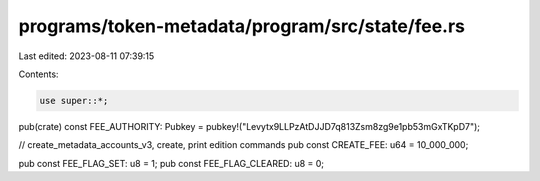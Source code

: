 programs/token-metadata/program/src/state/fee.rs
================================================

Last edited: 2023-08-11 07:39:15

Contents:

.. code-block:: rs

    use super::*;

pub(crate) const FEE_AUTHORITY: Pubkey = pubkey!("Levytx9LLPzAtDJJD7q813Zsm8zg9e1pb53mGxTKpD7");

// create_metadata_accounts_v3, create, print edition commands
pub const CREATE_FEE: u64 = 10_000_000;

pub const FEE_FLAG_SET: u8 = 1;
pub const FEE_FLAG_CLEARED: u8 = 0;


